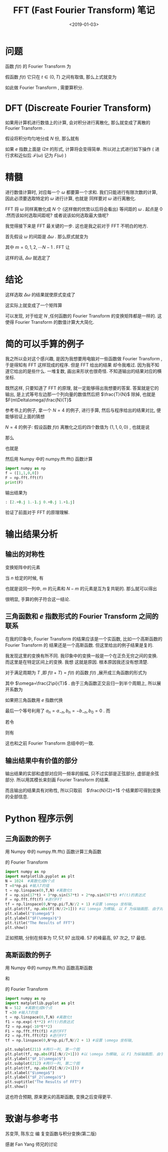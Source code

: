 #+TITLE: FFT (Fast Fourier Transform) 笔记
#+DATE: <2019-01-03>
#+CATEGORIES: 专业笔记
#+TAGS: Fourier, 数学, Python
#+HTML: <!-- toc -->
#+HTML: <!-- more -->
* 问题

函数 $f(t)$ 的 Fourier Transform 为
\begin{align*}
  \mathcal{F}(\omega) = \int_{-\infty} ^{\infty} f(t) e^{-\mathrm{i} \omega t} \mathrm{d}t
\end{align*}
假函数 $f(t)$ 它只在 $t \in (0, T)$ 之间有取值, 那么上式就变为
\begin{align*}
  \mathcal{F}(\omega) = \int_{0} ^{T} f(t) e^{-\mathrm{i} \omega t} \mathrm{d}t
\end{align*}
如此做 Fourier Transform , 需要算积分.

* DFT (Discreate Fourier Transform)

如果用计算机进行数值上的计算, 会对积分进行离散化, 那么就变成了离散的 Fourier Transform .

假设将积分均匀地分成 $N$ 份, 那么就有
\begin{align*}
  \mathcal{F}(\omega) =& \int_{0} ^{T} f(t) e^{-\mathrm{i} \omega t} \mathrm{d}t \\
\approx& \sum_{n=0}^{N-1} f\left( \frac{T}{N}n \right) e^{-\mathrm{i}\omega \frac{T}{N}n} \cdot \frac{T}{N} \\
\end{align*}
如果 $e$ 指数上面是 $\mathrm{i}2\pi$ 的形式, 计算将会变得简单. 所以对上式进行如下操作 ( 进行求和近似后 $\mathcal{F}(\omega)$
 记为 $F(\omega)$ )
\begin{align*}
  F(\omega) =& \sum_{n=0}^{N-1} f\left( \frac{T}{N}n \right) e^{-\mathrm{i}\omega \frac{T}{N}n} \cdot \frac{T}{N} \\
=&\frac{T}{N} \sum_{n=0}^{N-1} f\left( \frac{T}{N}n \right) e^{-\mathrm{i}2\pi \frac{1}{2\pi}\omega \frac{T}{N}n}
\end{align*}

* 精髓

进行数值计算时, 对应每一个 $\omega$ 都要算一个求和. 我们只能进行有限次数的计算, 因此必须要选取特定的 $\omega$ 进行计算, 也就是
同样要对 $\omega$ 进行离散化.

FFT 将 $\omega$ 同样离散化成 $N$ 个 (这样做的优势以后将会看出) 等间距的 $\omega$ . 起点是 $0$ .然而该如何选取间距呢? 或者说该如何选取最大值呢?

我觉得接下来是 FFT 最关键的一步. 这也是我之前对于 FFT 不明白的地方.

首先假设 $\omega$ 的间距是 $\Delta \omega$ . 那么原式就变为
\begin{align*}
  F(m \Delta\omega) = \frac{T}{N} \sum_{n=0}^{N-1} f\left( \frac{T}{N}n \right)
  e^{-\mathrm{i}2\pi \frac{1}{2\pi} m\Delta\omega \frac{T}{N}n}
\end{align*}
其中 $m = 0, 1, 2, \cdots N-1$ . FFT 让
\begin{align*}
 \frac{1}{2\pi}  \Delta \omega T =1
\end{align*}
这样的话, $\Delta \omega$ 就选定了
\begin{align*}
  \Delta \omega = \frac{2\pi}{T}
\end{align*}

* 结论

这样选取 $\Delta\omega$ 的结果就使原式变成了
\begin{align*}
  F(m \Delta\omega) = \frac{T}{N} \sum_{n=0}^{N-1} f\left( \frac{T}{N}n \right)
  e^{-\mathrm{i}\frac{2\pi}{N} m n}
\end{align*}
这实际上就变成了一个矩阵算
\begin{align*}
  \left(
  \begin{array}{c}
    F (0)\\
    F (\Delta\omega)\\
    F (2\Delta\omega)\\
    F (3\Delta\omega)\\
    \vdots \\
    F ((N-1)\Delta\omega)\\
  \end{array}
 \right)
   =
   \frac{T}{N}
  \left(
  \begin{array}{cccccc}
    1 & 1     &    1   &   1  &  \cdots  &  1 \\
    1    & e^{-\mathrm{i}\frac{2\pi}{N}}     &   e^{-\mathrm{i}\frac{2\pi}{N}\cdot 2}    &   e^{-\mathrm{i}\frac{2\pi}{N}\cdot 3}   &  \cdots  &  e^{-\mathrm{i}\frac{2\pi}{N}\cdot(N-1)}  \\
    1    & e^{-\mathrm{i}\frac{2\pi}{N}\cdot 2}     &   e^{-\mathrm{i}\frac{2\pi}{N}\cdot 2\times 2}    &   e^{-\mathrm{i}\frac{2\pi}{N}\cdot 2\times 3}   &  \cdots  &  e^{-\mathrm{i}\frac{2\pi}{N}\cdot 2\times(N-1)}  \\
    1    & e^{-\mathrm{i}\frac{2\pi}{N}\cdot 3}     &   e^{-\mathrm{i}\frac{2\pi}{N}\cdot 3\times 2}    &   e^{-\mathrm{i}\frac{2\pi}{N}\cdot 3\times 3}   &  \cdots  &  e^{-\mathrm{i}\frac{2\pi}{N}\cdot 3\times(N-1)}  \\
    \vdots    & \vdots     &    \vdots   &   \vdots  &  \ddots  &  \vdots \\
    1    & e^{\mathrm{-i}\frac{2\pi}{N}\cdot (N-1)}     &   e^{-\mathrm{i}\frac{2\pi}{N}\cdot (N-1)\times 2}    &   e^{-\mathrm{i}\frac{2\pi}{N}\cdot (N-1)\times 3}   &  \cdots  &  e^{-\mathrm{i}\frac{2\pi}{N}\cdot (N-1)\times(N-1)}  \\
  \end{array}
 \right)
  \left(
  \begin{array}{c}
    f (0)\\
    f \left( \frac{T}{N} \right)\\
    f \left( 2\frac{T}{N} \right)\\
    f \left( 3\frac{T}{N} \right)\\
    \vdots \\
    f \left( (N-1)\frac{T}{N} \right)\\
  \end{array}
 \right)
\end{align*}
可以发现, 对于给定 $N$ ,任何函数的 Fourier Transform 的变换矩阵都是一样的. 这使得 Fourier Transform  的数值计算大大简化.

* 简的可以手算的例子

我之所以会对这个感兴趣, 是因为我想要用电脑对一些函数做 Fourier Transform ,于是得知有 FFT 这样现成的程序. 但是 FFT 给出的结果
却令我难过. 因为我不知道它给出的是些什么. 一堆复数, 画出来形状也很奇怪. 不知道输出的结果对应的横坐标.

既然这样, 只要知道了 FFT 的原理, 就一定能够得出我想要的答案. 答案就是它的输出, 是上式等号左边那一个列向量的数值然后把 $\frac{T}{N}$
除掉, 也就是 $F(m\Delta\omega)\frac{N}{T}$

参考书上的例子, 拿一个 $N = 4$ 的例子, 进行手算, 然后与程序给出的结果对比, 便能够验证上面的猜想

 $N = 4$ 的例子:
假设函数 $f(t)$ 离散化之后的四个数值为 $\{1, 1, 0, 0\}$ , 也就是说
\begin{align*}
  f\left(\frac{0T}{4}\right) = 1 \\
  f\left(\frac{T}{4}\right) = 1\\
  f\left(\frac{2T}{4}\right) = 0\\
  f\left(\frac{3T}{4}\right) = 0
\end{align*}
那么
\begin{align*}
  \frac{4}{T}F(0\cdot\Delta\omega) &= 1\cdot f\left(\frac{0T}{4}\right) + 1\cdot f\left(\frac{T}{4}\right) + 1\cdot f\left(\frac{2T}{4}\right) + 1\cdot f\left(\frac{3T}{4}\right) \\
                  &= 1\cdot 1 + 1\cdot 1 +1 \cdot 0 + 1\cdot 0\\
                  &= 2\\
  \frac{4}{T}F(1\cdot\Delta\omega) &= 1\cdot f\left(\frac{0T}{4}\right) + e^{-\mathrm{i}\frac{2\pi}{4}}\cdot f\left(\frac{T}{4}\right)
                + e^{-\mathrm{i}\frac{2\pi}{4}\cdot 2}\cdot f\left(\frac{2T}{4}\right) + e^{-\mathrm{i}\frac{2\pi}{4}\cdot 3}\cdot f\left(\frac{3T}{4}\right) \\
                  & =   1\cdot 1 + (-\mathrm{i})\cdot 1 +(-1) \cdot 0 + (\mathrm{i})\cdot 0\\
                  &= 1 - \mathrm{i}\\
  \frac{4}{T}F(2\cdot\Delta\omega) &= 1\cdot f\left(\frac{0T}{4}\right) + e^{-\mathrm{i}\frac{2\pi}{4}\cdot 2}\cdot f\left(\frac{T}{4}\right)
                + e^{-\mathrm{i}\frac{2\pi}{4}\cdot 2\times 2}\cdot f\left(\frac{2T}{4}\right) + e^{-\mathrm{i}\frac{2\pi}{4}\cdot 2\times 3}\cdot f\left(\frac{3T}{4}\right) \\
                  & =   1\cdot 1 + (-1)\cdot 1 +1 \cdot 0 + (-1)\cdot 0\\
                  &= 0\\
  \frac{4}{T}F(3\cdot\Delta\omega) &= 1\cdot f\left(\frac{0T}{4}\right) + e^{-\mathrm{i}\frac{2\pi}{4}\cdot 3}\cdot f\left(\frac{T}{4}\right)
                + e^{-\mathrm{i}\frac{2\pi}{4}\cdot 3\times 2}\cdot f\left(\frac{2T}{4}\right) + e^{-\mathrm{i}\frac{2\pi}{4}\cdot 3\times 3}\cdot f\left(\frac{3T}{4}\right)\\
                  & =   1\cdot 1 + (\mathrm{i})\cdot 1 +( - 1) \cdot 0 + (-\mathrm{i})\cdot 0\\
                  &= 1 + \mathrm{i}
\end{align*}
也就是
\begin{align*}
  \left(
    \begin{array}{c}
       2 \\
       1-i \\
       0 \\
       1+i
    \end{array}
  \right)
  =
  \left(
  \begin{array}{cccc}
    1&1&1&1 \\
    1&-\mathrm{i}&-1&\mathrm{i}\\
    1&-1&1&-1 \\
    1&\mathrm{i}&-1&-\mathrm{i}
  \end{array}
    \right)
  \left(
    \begin{array}{c}
       1 \\
       1 \\
       0 \\
       0
    \end{array}
  \right)\end{align*}
然后用 Numpy 中的 numpy.fft.fft() 函数计算
#+BEGIN_SRC python :results output
import numpy as np
f = ([1,1,0,0])
F = np.fft.fft(f)
print(F)
#+END_SRC

#+RESULTS:
: [2.+0.j 1.-1.j 0.+0.j 1.+1.j]

输出结果为
#+BEGIN_SRC python
: [2.+0.j 1.-1.j 0.+0.j 1.+1.j]
#+END_SRC
验证了前面对于 FFT 的原理理解.

* 输出结果分析

** 输出的对称性

变换矩阵中的元素
\begin{align*}
  e^{-\mathrm{i}\frac{2\pi}{N}mn}
\end{align*}
当 $n$ 给定的时候, 有
\begin{align*}
  e^{-\mathrm{i}n \frac{2\pi}{N}(N-m)} = e^{-\mathrm{i}n 2\pi}e^{-\mathrm{i}n \frac{2\pi}{N}(-m)} =  e^{\mathrm{i}n \frac{2\pi}{N}m}
  = \left( e^{-\mathrm{i}n \frac{2\pi}{N}m} \right)^{* }
\end{align*}
也就是说同一列中, $m$ 的元素和 $N-m$ 的元素是互为复共轭的. 那么就可以得出
\begin{align*}
  F(m\Delta\omega) = F^{* }\left((N-m)\Delta\omega\right) \\
  \mid F(m\Delta\omega)\mid = \mid F\left((N-m)\Delta\omega\right)\mid
\end{align*}

很明显, 手算的例子符合这一结论.

** 三角函数和 $e$ 指数形式的 Fourier Transform 之间的联系

在我的印象中, Fourier Transform 的结果应该是一个实函数, 比如一个高斯函数的 Fourier Transform 的
结果还是一个高斯函数. 但这里给出的例子结果是复的.

我发现这里的变换有所不同. 我印象中的变换一般是一个在正负无穷之间的变换. 而这里是在特定区间上的变换. 我想
这就是原因. 根本原因我还没有想清楚.

对于满足周期为 $T$ ,即 $f(t+T) = f(t)$ 的函数 $f(t)$ ,展开成三角函数的形式为

\begin{align*}
  f(t) = \frac{a_0}{2} +\sum_{n=1}^{\infty}\left[ a_n \cos (n\omega t) +b_n \sin(n\omega t) \right]
\end{align*}
其中 $\omega=\frac{2\pi}{T}$ . 由于三角函数正交且归一到半个周期上, 所以展开系数为
\begin{align*}
  a_n = \frac{2}{T} \int_{0}^{T} f(t)\cos (n\omega t) \mathrm{d} t \\
  b_n = \frac{2}{T} \int_{0}^{T} f(t)\sin (n\omega t) \mathrm{d} t
\end{align*}

如果把三角函数用 $e$ 指数代换
\begin{align*}
  f(t) =& \frac{a_0}{2} +\sum_{n=1}^{\infty}\left[ a_n \frac{e^{\mathrm{i}n\omega t} + e^{-\mathrm{i}n\omega t}}{2}
   +b_n \frac{e^{\mathrm{i}n\omega t} - e^{-\mathrm{i}n\omega t}}{2\mathrm{i}}
   \right] \\
      =& \frac{a_0}{2} +\sum_{n=1}^{\infty}\left[
       e^{\mathrm{i}n\omega t} \frac{a_n-\mathrm{i}b_n}{2} +e^{-\mathrm{i}n\omega t} \frac{a_n +\mathrm{i}b_n}{2}
   \right] \\
      =& \sum_{n =-\infty}^{\infty}e^{\mathrm{i}n\omega t} \frac{a_n -\mathrm{i}b_n}{2}
\end{align*}
最后一个等号利用了 $a_n =a_{-n}, b_n = -b_{-n}, b_0 =0$ .
而
\begin{align*}
  \frac{a_n -\mathrm{i}b_n}{2} =& \frac{2}{T} \int_{0}^{T} f(t)\frac{\cos (n\omega t) - \mathrm{i}\sin(n\omega t)}{2} \mathrm{d} t \\
                   =& \frac{1}{T} \int_{0}^{T} f(t)e^{-\mathrm{i}n\omega t} \mathrm{d} t
\end{align*}
若令
\begin{align*}
  \frac{a_n - \mathrm{i}b_n}{2}T = \mathcal{F}_n
\end{align*}
则有
\begin{align*}
  \mathcal{F}_n = & \int_{0} ^{T} f(t) e^{-\mathrm{i} n \omega t} \mathrm{d}t \\
  f(t) = & \frac{1}{T} \sum_{n=-\infty}^{\infty} \mathcal{F}_n e^{\mathrm{i}n\omega t}
\end{align*}
这也和之前 Fourier Transform 总结中的一致.

** 输出结果中有价值的部分

输出结果的实部和虚部对应同一频率的振幅, 只不过实部是正弦部分, 虚部是余弦部分. 所以用其模长来刻画 Fourier Transform 的结果.

而且输出的结果具有对称性, 所以只取前　$\frac{N}{2}+1$ 个结果即可得到变换的全部信息.

* Python 程序示例

** 三角函数的例子

用 Numpy 中的 numpy.fft.fft() 函数计算三角函数
\begin{align*}
  f(t) = \sin(17t) +3 \sin (57t) + 2 \sin(97t)
\end{align*}
的 Fourier Transform

#+BEGIN_SRC python :results output
import numpy as np
import matplotlib.pyplot as plt
N = 1024  #离散化成N个点
T =8*np.pi #输入T的值
t = np.linspace(0,T,N) #离散化t
f = np.sin(17*t) + 3*np.sin(57*t) + 2*np.sin(97*t) #f(t)的表达式
F = np.fft.fft(f) #进行FFT
tf = np.linspace(0,N*np.pi/T,N//2 + 1) #设置 \omega 坐标轴,
plt.plot(tf, np.abs(F[:N//2+1])) #以 \omega 为横轴, 以 F 为纵轴画图. 由于对称性只取前(N/2+1 个点)
plt.xlabel("$\omega$")
plt.ylabel("$F(\omega)$")
plt.title("The Results of FFT")
plt.show()
#+END_SRC

#+RESULTS:

[[file:./2019-01-03-专业笔记-FFT(Fast Fourier Transformation)笔记/sin.png]]

正如预期, 分别在频率为 $17, 57, 97$ 出现峰. $57$ 的峰最高, $97$ 次之, $17$ 最低.

** 高斯函数的例子

用 Numpy 中的 numpy.fft.fft() 函数高斯函数
\begin{align*}
  f_1(t) = e^{-t^{2}}
\end{align*}
和
\begin{align*}
  f_2(t) = e^{-10t^{2}}
\end{align*}
的 Fourier Transform

#+BEGIN_SRC python :results output
import numpy as np
import matplotlib.pyplot as plt
N = 512  #离散化成N个点
T =30 #输入T的值
t = np.linspace(0,T,N) #离散化t
f1 = np.exp(-t**2) #f(t)的表达式
f2 = np.exp(-10*t**2)
F1 = np.fft.fft(f1) #进行FFT
F2 = np.fft.fft(f2) #进行FFT
tf = np.linspace(0,N*np.pi/T,N//2 + 1) #设置 \omega 坐标轴,

plt.subplot(211) #两行一列, 第一个图
plt.plot(tf, np.abs(F1[:N//2+1])) #以 \omega 为横轴, 以 F1 为纵轴画图. 由于对称性只取前(N/2+1 个点)
plt.ylabel("$F_1(\omega)$")
plt.subplot(212) #两行一列, 第二个图
plt.plot(tf, np.abs(F2[:N//2+1])) #
plt.xlabel("$\omega$")
plt.ylabel("$F_2(\omega)$")
plt.suptitle("The Results of FFT")
plt.show()
#+END_SRC

#+RESULTS:

[[file:./2019-01-03-专业笔记-FFT(Fast Fourier Transformation)笔记/gau.png]]

这也符合预期, 原来更尖的高斯函数, 变换之后变得更平.

* 致谢与参考书

苏变萍, 陈东立 编 复变函数与积分变换(第二版)

感谢 Fan Yang 师兄的讨论
